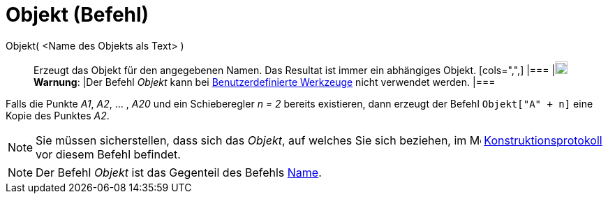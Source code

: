 = Objekt (Befehl)
:page-en: commands/Object
ifdef::env-github[:imagesdir: /de/modules/ROOT/assets/images]

Objekt( <Name des Objekts als Text> )::
  Erzeugt das Objekt für den angegebenen Namen. Das Resultat ist immer ein abhängiges Objekt.
  [cols=",",]
  |===
  |image:18px-Attention.png[Warnung,title="Warnung",width=18,height=18] *Warnung*: |Der Befehl _Objekt_ kann bei
  xref:/Benutzerdefinierte_Werkzeuge.adoc[Benutzerdefinierte Werkzeuge] nicht verwendet werden.
  |===

[EXAMPLE]
====

Falls die Punkte _A1_, _A2_, ... , _A20_ und ein Schieberegler _n = 2_ bereits existieren, dann erzeugt der Befehl
`++Objekt["A" + n]++` eine Kopie des Punktes _A2_.

====

[NOTE]
====

Sie müssen sicherstellen, dass sich das _Objekt_, auf welches Sie sich beziehen, im
image:16px-Menu_view_construction_protocol.svg.png[Menu view construction protocol.svg,width=16,height=16]
xref:/Konstruktionsprotokoll.adoc[Konstruktionsprotokoll] vor diesem Befehl befindet.

====

[NOTE]
====

Der Befehl _Objekt_ ist das Gegenteil des Befehls xref:/commands/Name.adoc[Name].

====

